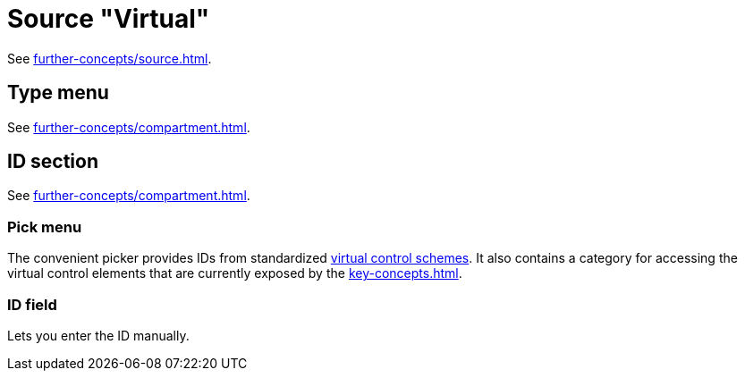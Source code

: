 = Source "Virtual"

See xref:further-concepts/source.adoc#virtual-source[].

== Type menu

See xref:further-concepts/compartment.adoc#virtual-control-element-type[].

== ID section

See xref:further-concepts/compartment.adoc#virtual-control-element-id[].

=== Pick menu

The convenient picker provides IDs from standardized xref:further-concepts/compartment.adoc#virtual-control-scheme[virtual control schemes].
It also contains a category for accessing the virtual control elements that are currently exposed by the xref:key-concepts.adoc#controller-compartment[].

=== ID field

Lets you enter the ID manually.